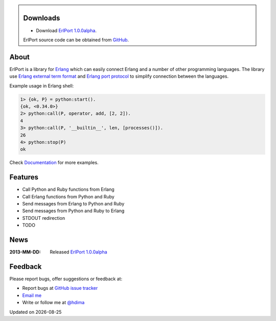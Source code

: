 .. class:: sidebar

Downloads
---------

- Download `ErlPort 1.0.0alpha <downloads/erlport-1.0.0alpha.tar.gz>`__.


ErlPort source code can be obtained from `GitHub
<http://github.com/hdima/erlport>`__.

About
-----

ErlPort is a library for `Erlang <http://erlang.org>`__ which can easily
connect Erlang and a number of other programming languages. The library use
`Erlang external term format
<http://erlang.org/doc/apps/erts/erl_ext_dist.html>`__ and `Erlang port
protocol <http://erlang.org/doc/man/erlang.html#open_port-2>`__ to simplify
connection between the languages.

Example usage in Erlang shell:

.. sourcecode:: erl

    1> {ok, P} = python:start().
    {ok, <0.34.0>}
    2> python:call(P, operator, add, [2, 2]).
    4
    3> python:call(P, '__builtin__', len, [processes()]).
    26
    4> python:stop(P)
    ok

Check `Documentation <docs>`_ for more examples.

Features
--------

- Call Python and Ruby functions from Erlang
- Call Erlang functions from Python and Ruby
- Send messages from Erlang to Python and Ruby
- Send messages from Python and Ruby to Erlang
- STDOUT redirection
- TODO

News
----

:2013-MM-DD: Released `ErlPort 1.0.0alpha
             <downloads/erlport-1.0.0alpha.tar.gz>`__

Feedback
--------

Please report bugs, offer suggestions or feedback at:

- Report bugs at `GitHub issue tracker
  <http://github.com/hdima/erlport/issues>`__

- `Email me <mailto:dima%20at%20hlabs.org>`__

- Write or follow me at `@hdima <http://twitter.com/hdima>`__

.. |date| date::
.. container:: date

    Updated on |date|
